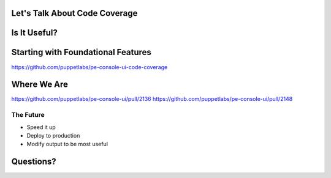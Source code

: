 Let's Talk About Code Coverage
==============================

Is It Useful?
=============

Starting with Foundational Features
===================================

https://github.com/puppetlabs/pe-console-ui-code-coverage

Where We Are
============

https://github.com/puppetlabs/pe-console-ui/pull/2136
https://github.com/puppetlabs/pe-console-ui/pull/2148

The Future
-----------

* Speed it up
* Deploy to production
* Modify output to be most useful

Questions?
==========
